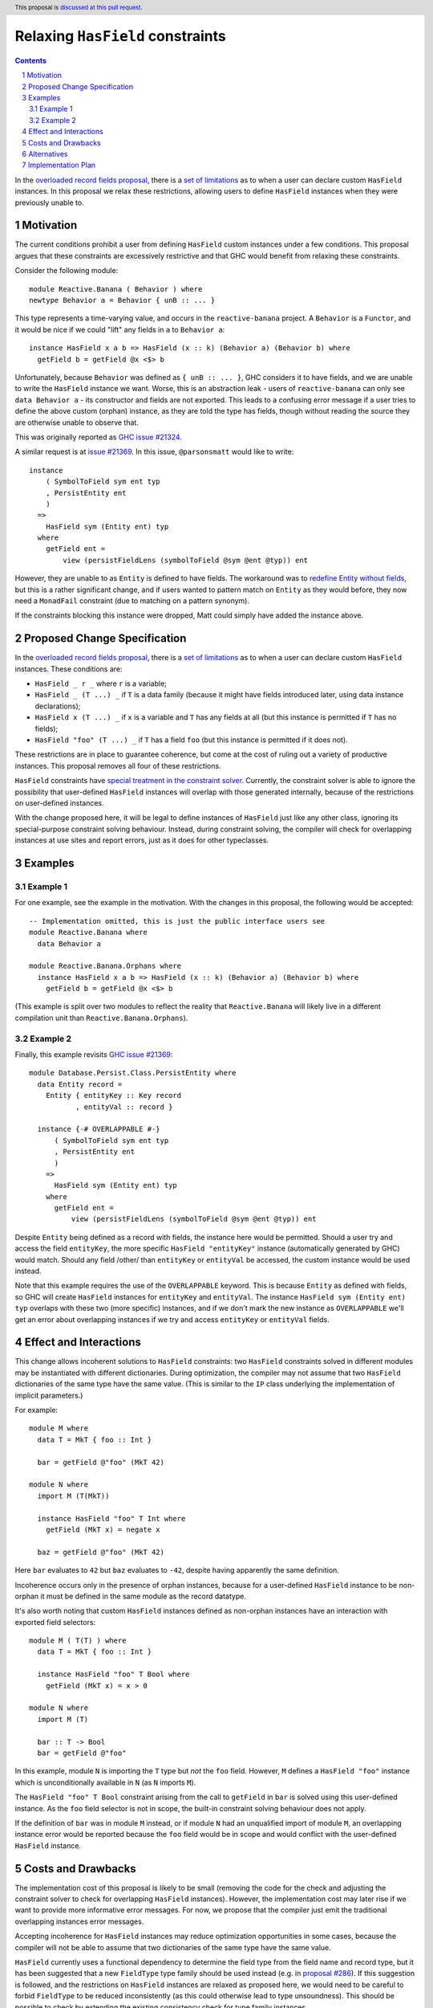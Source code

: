 Relaxing ``HasField`` constraints
=================================

.. author:: Ollie Charles, Adam Gundry
.. date-accepted::
.. ticket-url:: https://gitlab.haskell.org/ghc/ghc/-/issues/21324
.. implemented::
.. highlight:: haskell
.. header:: This proposal is `discussed at this pull request <https://github.com/ghc-proposals/ghc-proposals/pull/515>`_.
.. sectnum::
.. contents::

In the `overloaded record fields proposal
<https://github.com/ghc-proposals/ghc-proposals/blob/master/proposals/0023-overloaded-record-fields.rst>`_,
there is a `set of limitations
<https://github.com/ghc-proposals/ghc-proposals/blob/master/proposals/0023-overloaded-record-fields.rst#virtual-record-fields>`_
as to when a user can declare custom ``HasField`` instances. In this proposal
we relax these restrictions, allowing users to define ``HasField`` instances
when they were previously unable to.


Motivation
----------

The current conditions prohibit a user from defining ``HasField`` custom
instances under a few conditions. This proposal argues that these constraints
are excessively restrictive and that GHC would benefit from relaxing these
constraints.

Consider the following module::

  module Reactive.Banana ( Behavior ) where
  newtype Behavior a = Behavior { unB :: ... }

This type represents a time-varying value, and occurs in the
``reactive-banana`` project. A ``Behavior`` is a ``Functor``, and it would be
nice if we could "lift" any fields in ``a`` to ``Behavior a``::

  instance HasField x a b => HasField (x :: k) (Behavior a) (Behavior b) where
    getField b = getField @x <$> b

Unfortunately, because ``Behavior`` was defined as ``{ unB :: ... }``, GHC
considers it to have fields, and we are unable to write the ``HasField``
instance we want. Worse, this is an abstraction leak - users of
``reactive-banana`` can only see ``data Behavior a`` - its constructor and
fields are not exported. This leads to a confusing error message if a user
tries to define the above custom (orphan) instance, as they are told the type
has fields, though without reading the source they are otherwise unable to
observe that.

This was originally reported as `GHC issue #21324 <https://gitlab.haskell.org/ghc/ghc/-/issues/21324>`_.

A similar request is at `issue #21369
<https://gitlab.haskell.org/ghc/ghc/-/issues/21369>`_. In this issue,
``@parsonsmatt`` would like to write::

  instance
      ( SymbolToField sym ent typ
      , PersistEntity ent
      )
    =>
      HasField sym (Entity ent) typ
    where
      getField ent =
          view (persistFieldLens (symbolToField @sym @ent @typ)) ent

However, they are unable to as ``Entity`` is defined to have fields. The
workaround was to `redefine Entity without fields
<https://github.com/yesodweb/persistent/pull/1381/files>`_, but this is a
rather significant change, and if users wanted to pattern match on ``Entity``
as they would before, they now need a ``MonadFail`` constraint (due to matching
on a pattern synonym).

If the constraints blocking this instance were dropped, Matt could simply have
added the instance above.


Proposed Change Specification
-----------------------------

In the `overloaded record fields proposal
<https://github.com/ghc-proposals/ghc-proposals/blob/master/proposals/0023-overloaded-record-fields.rst>`_,
there is a `set of limitations
<https://github.com/ghc-proposals/ghc-proposals/blob/master/proposals/0023-overloaded-record-fields.rst#virtual-record-fields>`_
as to when a user can declare custom ``HasField`` instances. These conditions
are:

* ``HasField _ r _`` where ``r`` is a variable;

* ``HasField _ (T ...) _`` if ``T`` is a data family (because it might have
  fields introduced later, using data instance declarations);

* ``HasField x (T ...) _`` if ``x`` is a variable and ``T`` has any fields at
  all (but this instance is permitted if ``T`` has no fields);

* ``HasField "foo" (T ...) _`` if ``T`` has a field ``foo`` (but this instance
  is permitted if it does not).

These restrictions are in place to guarantee coherence, but come at the cost of
ruling out a variety of productive instances. This proposal removes all four of
these restrictions.

``HasField`` constraints have `special treatment in the constraint solver
<https://github.com/ghc-proposals/ghc-proposals/blob/master/proposals/0023-overloaded-record-fields.rst#solving-hasfield-constraints>`_.
Currently, the constraint solver is able to ignore the possibility that
user-defined ``HasField`` instances will overlap with those generated
internally, because of the restrictions on user-defined instances.

With the change proposed here, it will be legal to define instances of
``HasField`` just like any other class, ignoring its special-purpose constraint
solving behaviour.  Instead, during constraint solving, the compiler will check
for overlapping instances at use sites and report errors, just as it does for
other typeclasses.


Examples
--------

Example 1
~~~~~~~~~

For one example, see the example in the motivation. With the changes in this
proposal, the following would be accepted::

  -- Implementation omitted, this is just the public interface users see
  module Reactive.Banana where
    data Behavior a

  module Reactive.Banana.Orphans where
    instance HasField x a b => HasField (x :: k) (Behavior a) (Behavior b) where
      getField b = getField @x <$> b

(This example is split over two modules to reflect the reality that
``Reactive.Banana`` will likely live in a different compilation unit than
``Reactive.Banana.Orphans``).

Example 2
~~~~~~~~~

Finally, this example revisits `GHC issue #21369
<https://gitlab.haskell.org/ghc/ghc/-/issues/21369>`_::

  module Database.Persist.Class.PersistEntity where
    data Entity record =
      Entity { entityKey :: Key record
             , entityVal :: record }

    instance {-# OVERLAPPABLE #-}
        ( SymbolToField sym ent typ
        , PersistEntity ent
        )
      =>
        HasField sym (Entity ent) typ
      where
        getField ent =
            view (persistFieldLens (symbolToField @sym @ent @typ)) ent

Despite ``Entity`` being defined as a record with fields, the instance here
would be permitted. Should a user try and access the field ``entityKey``, the
more specific ``HasField "entityKey"`` instance (automatically generated by
GHC) would match. Should any field /other/ than ``entityKey`` or ``entityVal``
be accessed, the custom instance would be used instead.

Note that this example requires the use of the ``OVERLAPPABLE`` keyword. This
is because ``Entity`` as defined with fields, so GHC will create ``HasField``
instances for ``entityKey`` and ``entityVal``. The instance ``HasField sym
(Entity ent) typ`` overlaps with these two (more specific) instances, and if we
don't mark the new instance as ``OVERLAPPABLE`` we'll get an error about
overlapping instances if we try and access ``entityKey`` or ``entityVal``
fields.


Effect and Interactions
-----------------------

This change allows incoherent solutions to ``HasField`` constraints: two
``HasField`` constraints solved in different modules may be instantiated with
different dictionaries.  During optimization, the compiler may not assume that
two ``HasField`` dictionaries of the same type have the same value.  (This is
similar to the ``IP`` class underlying the implementation of implicit
parameters.)

For example::

  module M where
    data T = MkT { foo :: Int }

    bar = getField @"foo" (MkT 42)

  module N where
    import M (T(MkT))

    instance HasField "foo" T Int where
      getField (MkT x) = negate x

    baz = getField @"foo" (MkT 42)

Here ``bar`` evaluates to ``42`` but ``baz`` evaluates to ``-42``, despite
having apparently the same definition.

Incoherence occurs only in the presence of orphan instances, because for a
user-defined ``HasField`` instance to be non-orphan it must be defined in the
same module as the record datatype.

It's also worth noting that custom ``HasField`` instances defined as non-orphan
instances have an interaction with exported field selectors::

  module M ( T(T) ) where
    data T = MkT { foo :: Int }

    instance HasField "foo" T Bool where
      getField (MkT x) = x > 0

  module N where
    import M (T)

    bar :: T -> Bool
    bar = getField @"foo"

In this example, module ``N`` is importing the ``T`` type but *not* the ``foo``
field. However, ``M`` defines a ``HasField "foo"`` instance which is
unconditionally available in ``N`` (as ``N`` imports ``M``).

The ``HasField "foo" T Bool`` constraint arising from the call to ``getField``
in ``bar`` is solved using this user-defined instance.  As the ``foo`` field
selector is not in scope, the built-in constraint solving behaviour does not
apply.

If the definition of ``bar`` was in module ``M`` instead, or if module ``N``
had an unqualified import of module ``M``, an overlapping instance error would
be reported because the ``foo`` field would be in scope and would conflict with
the user-defined ``HasField`` instance.


Costs and Drawbacks
-------------------

The implementation cost of this proposal is likely to be small (removing the
code for the check and adjusting the constraint solver to check for overlapping
``HasField`` instances).  However, the implementation cost may later rise if we
want to provide more informative error messages. For now, we propose that the
compiler just emit the traditional overlapping instances error messages.

Accepting incoherence for ``HasField`` instances may reduce optimization
opportunities in some cases, because the compiler will not be able to assume
that two dictionaries of the same type have the same value.

``HasField`` currently uses a functional dependency to determine the field type
from the field name and record type, but it has been suggested that a new
``FieldType`` type family should be used instead (e.g. in `proposal #286
<https://github.com/tysonzero/ghc-proposals/blob/patch-3/proposals/separate-get-set-field.md>`_).
If this suggestion is followed, and the restrictions on ``HasField`` instances
are relaxed as proposed here, we would need to be careful to forbid
``FieldType`` to be reduced inconsistently (as this could otherwise lead to type
unsoundness). This should be possible to check by extending the existing
consistency check for type family instances.


Alternatives
------------

Rather than relaxing all four restrictions at once, we could instead remove
restrictions as requested. Such a strategy may lead to smaller changes, but on
the other hand may lead to more changes. Perhaps it is better to make sweeping
changes to a new feature while it's settling, rather than having developers try
and develop against a moving target.

We could imagine adding explicit annotations to particular types or fields to
prevent ``HasField`` constraints being solved automatically for those cases, and
relax the restrictions only when the annotations are present.  However this
requires new syntax (or a new
`modifier <https://github.com/ghc-proposals/ghc-proposals/blob/master/proposals/0370-modifiers.rst>`_)
and requires the author of the original datatype to add an annotation, which may
prevent downstream users from adding useful ``HasField`` instances.


Implementation Plan
-------------------

Ollie Charles has offered to help implement this proposal if it is accepted.
